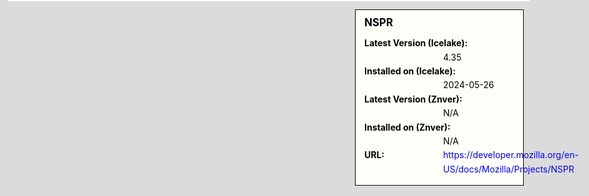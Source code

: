 .. sidebar:: NSPR

   :Latest Version (Icelake): 4.35
   :Installed on (Icelake): 2024-05-26
   :Latest Version (Znver): N/A
   :Installed on (Znver): N/A
   :URL: https://developer.mozilla.org/en-US/docs/Mozilla/Projects/NSPR
